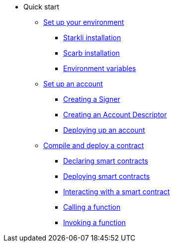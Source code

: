 * Quick start

** xref:environment_setup.adoc[Set up your environment]
*** xref:environment_setup.adoc#starkli_installation[Starkli installation]
*** xref:environment_setup.adoc#the_scarb_package_manager_installation[Scarb installation]
*** xref:environment_setup.adoc#setting_up_starkli_environment_variables[Environment variables]

** xref:set_up_an_account.adoc[Set up an account]
*** xref:set_up_an_account.adoc#creating_a_signer[Creating a Signer]
*** xref:set_up_an_account.adoc#creating_an_account_descriptor[Creating an Account Descriptor]
*** xref:set_up_an_account.adoc#deploying_an_account[Deploying up an account]

** xref:compile_and_deploy.adoc[Compile and deploy a contract]
*** xref:compile_and_deploy.adoc#declaring_smart_contracts[Declaring smart contracts]
*** xref:compile_and_deploy.adoc#deploying_smart_contracts[Deploying smart contracts]
*** xref:compile_and_deploy.adoc#interacting_with_a_smart_contract[Interacting with a smart contract]
*** xref:compile_and_deploy.adoc#calling_a_function[Calling a function]
*** xref:compile_and_deploy.adoc#invoking_a_function[Invoking a function]
